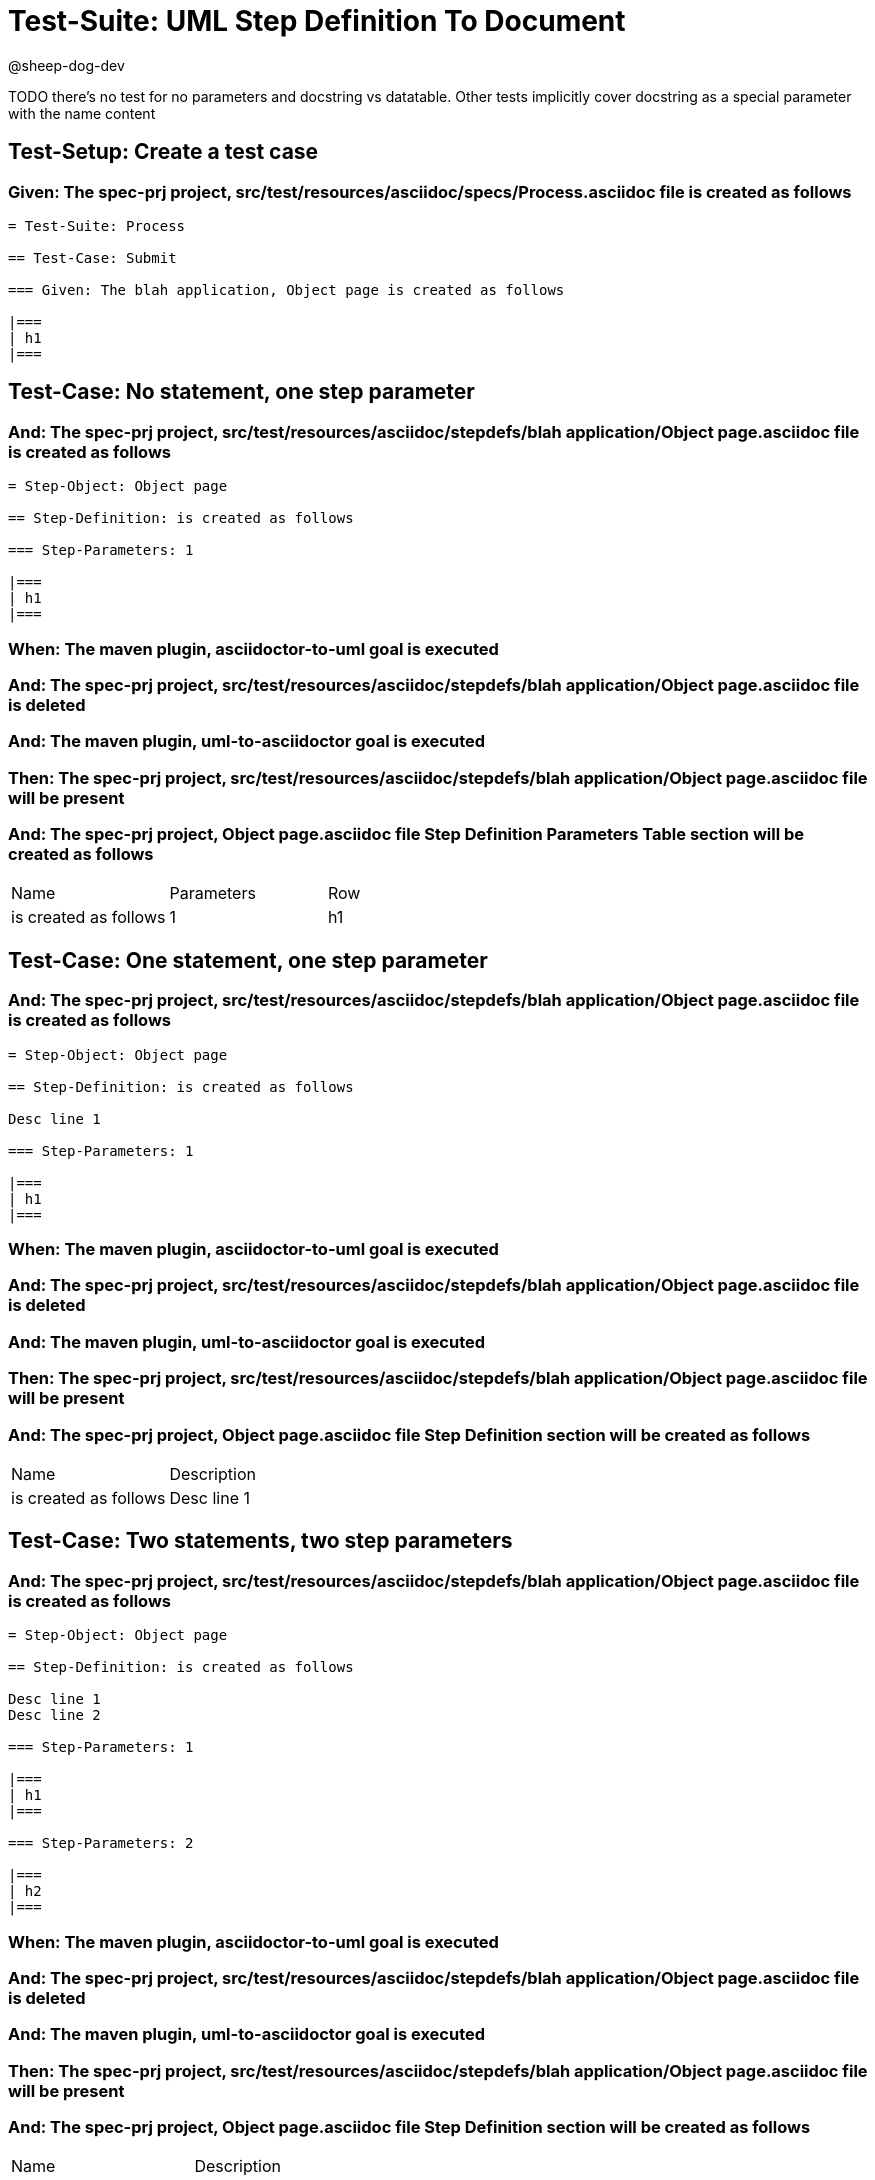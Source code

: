 = Test-Suite: UML Step Definition To Document

@sheep-dog-dev

TODO there's no test for no parameters and docstring vs datatable. Other tests implicitly cover docstring as a special parameter with the name content

== Test-Setup: Create a test case

=== Given: The spec-prj project, src/test/resources/asciidoc/specs/Process.asciidoc file is created as follows

----
= Test-Suite: Process

== Test-Case: Submit

=== Given: The blah application, Object page is created as follows

|===
| h1
|===
----

== Test-Case: No statement, one step parameter

=== And: The spec-prj project, src/test/resources/asciidoc/stepdefs/blah application/Object page.asciidoc file is created as follows

----
= Step-Object: Object page

== Step-Definition: is created as follows

=== Step-Parameters: 1

|===
| h1
|===
----

=== When: The maven plugin, asciidoctor-to-uml goal is executed

=== And: The spec-prj project, src/test/resources/asciidoc/stepdefs/blah application/Object page.asciidoc file is deleted

=== And: The maven plugin, uml-to-asciidoctor goal is executed

=== Then: The spec-prj project, src/test/resources/asciidoc/stepdefs/blah application/Object page.asciidoc file will be present

=== And: The spec-prj project, Object page.asciidoc file Step Definition Parameters Table section will be created as follows

|===
| Name                  | Parameters | Row
| is created as follows | 1          | h1 
|===

== Test-Case: One statement, one step parameter

=== And: The spec-prj project, src/test/resources/asciidoc/stepdefs/blah application/Object page.asciidoc file is created as follows

----
= Step-Object: Object page

== Step-Definition: is created as follows

Desc line 1

=== Step-Parameters: 1

|===
| h1
|===
----

=== When: The maven plugin, asciidoctor-to-uml goal is executed

=== And: The spec-prj project, src/test/resources/asciidoc/stepdefs/blah application/Object page.asciidoc file is deleted

=== And: The maven plugin, uml-to-asciidoctor goal is executed

=== Then: The spec-prj project, src/test/resources/asciidoc/stepdefs/blah application/Object page.asciidoc file will be present

=== And: The spec-prj project, Object page.asciidoc file Step Definition section will be created as follows

|===
| Name                  | Description
| is created as follows | Desc line 1
|===

== Test-Case: Two statements, two step parameters

=== And: The spec-prj project, src/test/resources/asciidoc/stepdefs/blah application/Object page.asciidoc file is created as follows

----
= Step-Object: Object page

== Step-Definition: is created as follows

Desc line 1
Desc line 2

=== Step-Parameters: 1

|===
| h1
|===

=== Step-Parameters: 2

|===
| h2
|===
----

=== When: The maven plugin, asciidoctor-to-uml goal is executed

=== And: The spec-prj project, src/test/resources/asciidoc/stepdefs/blah application/Object page.asciidoc file is deleted

=== And: The maven plugin, uml-to-asciidoctor goal is executed

=== Then: The spec-prj project, src/test/resources/asciidoc/stepdefs/blah application/Object page.asciidoc file will be present

=== And: The spec-prj project, Object page.asciidoc file Step Definition section will be created as follows

|===
| Name                  | Description             
| is created as follows | Desc line 1\nDesc line 2
|===

=== And: The spec-prj project, Object page.asciidoc file Step Definition Parameters Table section will be created as follows

|===
| Name                  | Parameters | Row     
| is created as follows | {Index}    | h{Index}
|===

=== Test-Data: Indices

|===
| Index
| 1    
| 2    
|===

== Test-Case: Three statements, three step parameters

=== And: The spec-prj project, src/test/resources/asciidoc/stepdefs/blah application/Object page.asciidoc file is created as follows

----
= Step-Object: Object page

== Step-Definition: is created as follows

Desc line 1
Desc line 2
Desc line 3

=== Step-Parameters: 1

|===
| h1
|===

=== Step-Parameters: 2

|===
| h2
|===

=== Step-Parameters: 3

|===
| h3
|===
----

=== When: The maven plugin, asciidoctor-to-uml goal is executed

=== And: The spec-prj project, src/test/resources/asciidoc/stepdefs/blah application/Object page.asciidoc file is deleted

=== And: The maven plugin, uml-to-asciidoctor goal is executed

=== Then: The spec-prj project, src/test/resources/asciidoc/stepdefs/blah application/Object page.asciidoc file will be present

=== And: The spec-prj project, Object page.asciidoc file Step Definition section will be created as follows

|===
| Name                  | Description                          
| is created as follows | Desc line 1\nDesc line 2\nDesc line 3
|===

=== And: The spec-prj project, Object page.asciidoc file Step Definition Parameters Table section will be created as follows

|===
| Name                  | Parameters | Row     
| is created as follows | {Index}    | h{Index}
|===

=== Test-Data: Indices

|===
| Index
| 1    
| 2    
| 3    
|===

